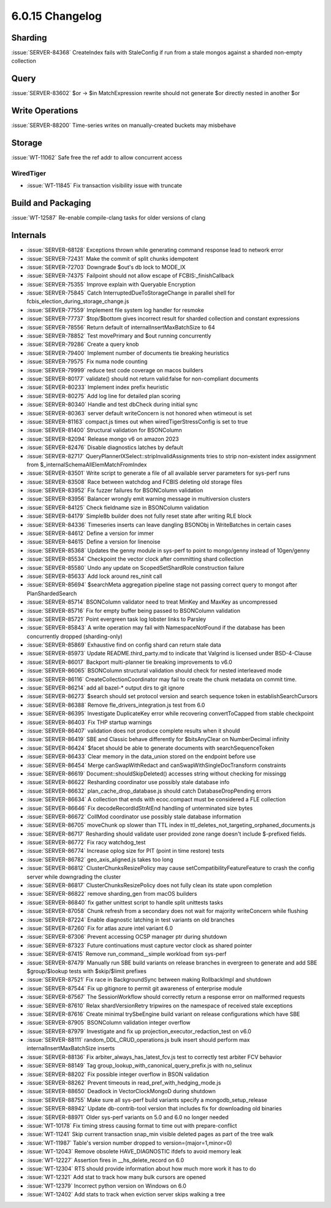 .. _6.0.15-changelog:

6.0.15 Changelog
----------------

Sharding
~~~~~~~~

:issue:`SERVER-84368` CreateIndex fails with StaleConfig if run from a
stale mongos against a sharded non-empty collection

Query
~~~~~

:issue:`SERVER-83602` $or -> $in MatchExpression rewrite should not
generate $or directly nested in another $or

Write Operations
~~~~~~~~~~~~~~~~

:issue:`SERVER-88200` Time-series writes on manually-created buckets may
misbehave

Storage
~~~~~~~

:issue:`WT-11062` Safe free the ref addr to allow concurrent access

WiredTiger
``````````

- :issue:`WT-11845` Fix transaction visibility issue with truncate

Build and Packaging
~~~~~~~~~~~~~~~~~~~

:issue:`WT-12587` Re-enable compile-clang tasks for older versions of
clang

Internals
~~~~~~~~~

- :issue:`SERVER-68128` Exceptions thrown while generating command
  response lead to network error
- :issue:`SERVER-72431` Make the commit of split chunks idempotent
- :issue:`SERVER-72703` Downgrade $out's db lock to MODE_IX
- :issue:`SERVER-74375` Failpoint should not allow escape of
  FCBIS:_finishCallback
- :issue:`SERVER-75355` Improve explain with Queryable Encryption
- :issue:`SERVER-75845` Catch InterruptedDueToStorageChange in parallel
  shell for fcbis_election_during_storage_change.js
- :issue:`SERVER-77559` Implement file system log handler for resmoke
- :issue:`SERVER-77737` $top/$bottom gives incorrect result for sharded
  collection and constant expressions
- :issue:`SERVER-78556` Return default of internalInsertMaxBatchSize to
  64
- :issue:`SERVER-78852` Test movePrimary and $out running concurrently
- :issue:`SERVER-79286` Create a query knob
- :issue:`SERVER-79400` Implement number of documents tie breaking
  heuristics
- :issue:`SERVER-79575` Fix numa node counting
- :issue:`SERVER-79999` reduce test code coverage on macos builders
- :issue:`SERVER-80177` validate() should not return valid:false for
  non-compliant documents
- :issue:`SERVER-80233` Implement index prefix heuristic
- :issue:`SERVER-80275` Add log line for detailed plan scoring
- :issue:`SERVER-80340` Handle and test dbCheck during initial sync
- :issue:`SERVER-80363` server default writeConcern is not honored when
  wtimeout is set
- :issue:`SERVER-81163` compact.js times out when wiredTigerStressConfig
  is set to true
- :issue:`SERVER-81400` Structural validation for BSONColumn
- :issue:`SERVER-82094` Release mongo v6 on amazon 2023
- :issue:`SERVER-82476` Disable diagnostics latches by default
- :issue:`SERVER-82717` QueryPlannerIXSelect::stripInvalidAssignments
  tries to strip non-existent index assignment from
  $_internalSchemaAllElemMatchFromIndex
- :issue:`SERVER-83501` Write script to generate a file of all available
  server parameters for sys-perf runs
- :issue:`SERVER-83508` Race between watchdog and FCBIS deleting old
  storage files
- :issue:`SERVER-83952` Fix fuzzer failures for BSONColumn validation
- :issue:`SERVER-83956` Balancer wrongly emit warning message in
  multiversion clusters
- :issue:`SERVER-84125` Check fieldname size in BSONColumn validation
- :issue:`SERVER-84179` Simple8b builder does not fully reset state
  after writing RLE block
- :issue:`SERVER-84336` Timeseries inserts can leave dangling BSONObj in
  WriteBatches in certain cases
- :issue:`SERVER-84612` Define a version for immer
- :issue:`SERVER-84615` Define a version for linenoise
- :issue:`SERVER-85368` Updates the genny module in sys-perf to point to
  mongo/genny instead of 10gen/genny
- :issue:`SERVER-85534` Checkpoint the vector clock after committing
  shard collection
- :issue:`SERVER-85580` Undo any update on ScopedSetShardRole
  construction failure
- :issue:`SERVER-85633` Add lock around res_ninit call
- :issue:`SERVER-85694` $searchMeta aggregation pipeline stage not
  passing correct query to mongot after PlanShardedSearch
- :issue:`SERVER-85714` BSONColumn validator need to treat MinKey and
  MaxKey as uncompressed
- :issue:`SERVER-85716` Fix for empty buffer being passed to BSONColumn
  validation
- :issue:`SERVER-85721` Point evergreen task log lobster links to
  Parsley
- :issue:`SERVER-85843` A write operation may fail with
  NamespaceNotFound if the database has been concurrently dropped
  (sharding-only)
- :issue:`SERVER-85869` Exhaustive find on config shard can return stale
  data
- :issue:`SERVER-85973` Update README.third_party.md to indicate that
  Valgrind is licensed under BSD-4-Clause
- :issue:`SERVER-86017` Backport multi-planner tie breaking improvements
  to v6.0
- :issue:`SERVER-86065` BSONColumn structural validation should check
  for nested interleaved mode
- :issue:`SERVER-86116` CreateCollectionCoordinator may fail to create
  the chunk metadata on commit time.
- :issue:`SERVER-86214` add all bazel-* output dirs to git ignore
- :issue:`SERVER-86273` $search should set protocol version and search
  sequence token in establishSearchCursors
- :issue:`SERVER-86388` Remove fle_drivers_integration.js test from 6.0
- :issue:`SERVER-86395` Investigate DuplicateKey error while recovering
  convertToCapped from stable checkpoint
- :issue:`SERVER-86403` Fix THP startup warnings
- :issue:`SERVER-86407` validation does not produce complete results
  when it should
- :issue:`SERVER-86419` SBE and Classic behave differently for
  $bitsAnyClear on NumberDecimal infinity
- :issue:`SERVER-86424` $facet should be able to generate documents with
  searchSequenceToken
- :issue:`SERVER-86433` Clear memory in the data_union stored on the
  endpoint before use
- :issue:`SERVER-86454` Merge canSwapWithRedact and
  canSwapWithSingleDocTransform constraints
- :issue:`SERVER-86619` Document::shouldSkipDeleted() accesses string
  without checking for missingg
- :issue:`SERVER-86622` Resharding coordinator use possibly stale
  database info
- :issue:`SERVER-86632` plan_cache_drop_database.js should catch
  DatabaseDropPending errors
- :issue:`SERVER-86634` A collection that ends with ecoc.compact must be
  considered a FLE collection
- :issue:`SERVER-86646` Fix decodeRecordIdStrAtEnd handling of
  unterminated size bytes
- :issue:`SERVER-86672` CollMod coordinator use possibly stale database
  information
- :issue:`SERVER-86705` moveChunk op slower than TTL index in
  ttl_deletes_not_targeting_orphaned_documents.js
- :issue:`SERVER-86717` Resharding should validate user provided zone
  range doesn't include $-prefixed fields.
- :issue:`SERVER-86772` Fix racy watchdog_test
- :issue:`SERVER-86774` Increase oplog size for PIT (point in time
  restore) tests
- :issue:`SERVER-86782` geo_axis_aligned.js takes too long
- :issue:`SERVER-86812` ClusterChunksResizePolicy may cause
  setCompatibilityFeatureFeature to crash the config server while
  downgrading the cluster
- :issue:`SERVER-86817` ClusterChunksResizePolicy does not fully clean
  its state upon completion
- :issue:`SERVER-86822` remove sharding_gen from macOS builders
- :issue:`SERVER-86840` fix gather unittest script to handle split
  unittests tasks
- :issue:`SERVER-87058` Chunk refresh from a secondary does not wait for
  majority writeConcern while flushing
- :issue:`SERVER-87224` Enable diagnostic latching in test variants on
  old branches
- :issue:`SERVER-87260` Fix for atlas azure intel variant 6.0
- :issue:`SERVER-87306` Prevent accessing OCSP manager ptr during
  shutdown
- :issue:`SERVER-87323` Future continuations must capture vector clock
  as shared pointer
- :issue:`SERVER-87415` Remove run_command__simple workload from
  sys-perf
- :issue:`SERVER-87479` Manually run SBE build variants on release
  branches in evergreen to generate and add SBE $group/$lookup tests
  with $skip/$limit prefixes
- :issue:`SERVER-87521` Fix race in BackgroundSync between making
  RollbackImpl and shutdown
- :issue:`SERVER-87544` Fix up gitignore to permit git awareness of
  enterprise module
- :issue:`SERVER-87567` The SessionWorkflow  should correctly return a
  response error on malformed requests
- :issue:`SERVER-87610` Relax shardVersionRetry tripwires on the
  namespace of received stale exceptions
- :issue:`SERVER-87616` Create minimal trySbeEngine build variant on
  release configurations which have SBE
- :issue:`SERVER-87905` BSONColumn validation integer overflow
- :issue:`SERVER-87979` Investigate and fix up
  projection_executor_redaction_test on v6.0
- :issue:`SERVER-88111` random_DDL_CRUD_operations.js bulk insert should
  perform max internalInsertMaxBatchSize inserts
- :issue:`SERVER-88136` Fix arbiter_always_has_latest_fcv.js test to
  correctly test arbiter FCV behavior
- :issue:`SERVER-88149` Tag group_lookup_with_canonical_query_prefix.js
  with no_selinux
- :issue:`SERVER-88202` Fix possible integer overflow in BSON validation
- :issue:`SERVER-88262` Prevent timeouts in
  read_pref_with_hedging_mode.js
- :issue:`SERVER-88650` Deadlock in VectorClockMongoD during shutdown
- :issue:`SERVER-88755` Make sure all sys-perf build variants specify a
  mongodb_setup_release
- :issue:`SERVER-88942` Update db-contrib-tool version that includes fix
  for downloading old binaries
- :issue:`SERVER-88971` Older sys-perf variants on 5.0 and 6.0 no longer
  needed
- :issue:`WT-10178` Fix timing stress causing format to time out with
  prepare-conflict
- :issue:`WT-11241` Skip current transaction snap_min visible deleted
  pages as part of the tree walk
- :issue:`WT-11987` Table's version number dropped to
  version=(major=1,minor=0)
- :issue:`WT-12043` Remove obsolete HAVE_DIAGNOSTIC ifdefs to avoid
  memory leak
- :issue:`WT-12227` Assertion fires in __hs_delete_record on 6.0
- :issue:`WT-12304` RTS should provide information about how much more
  work it has to do
- :issue:`WT-12321` Add stat to track how many bulk cursors are opened
- :issue:`WT-12379` Incorrect python version on Windows on 6.0
- :issue:`WT-12402` Add stats to track when eviction server skips
  walking a tree

